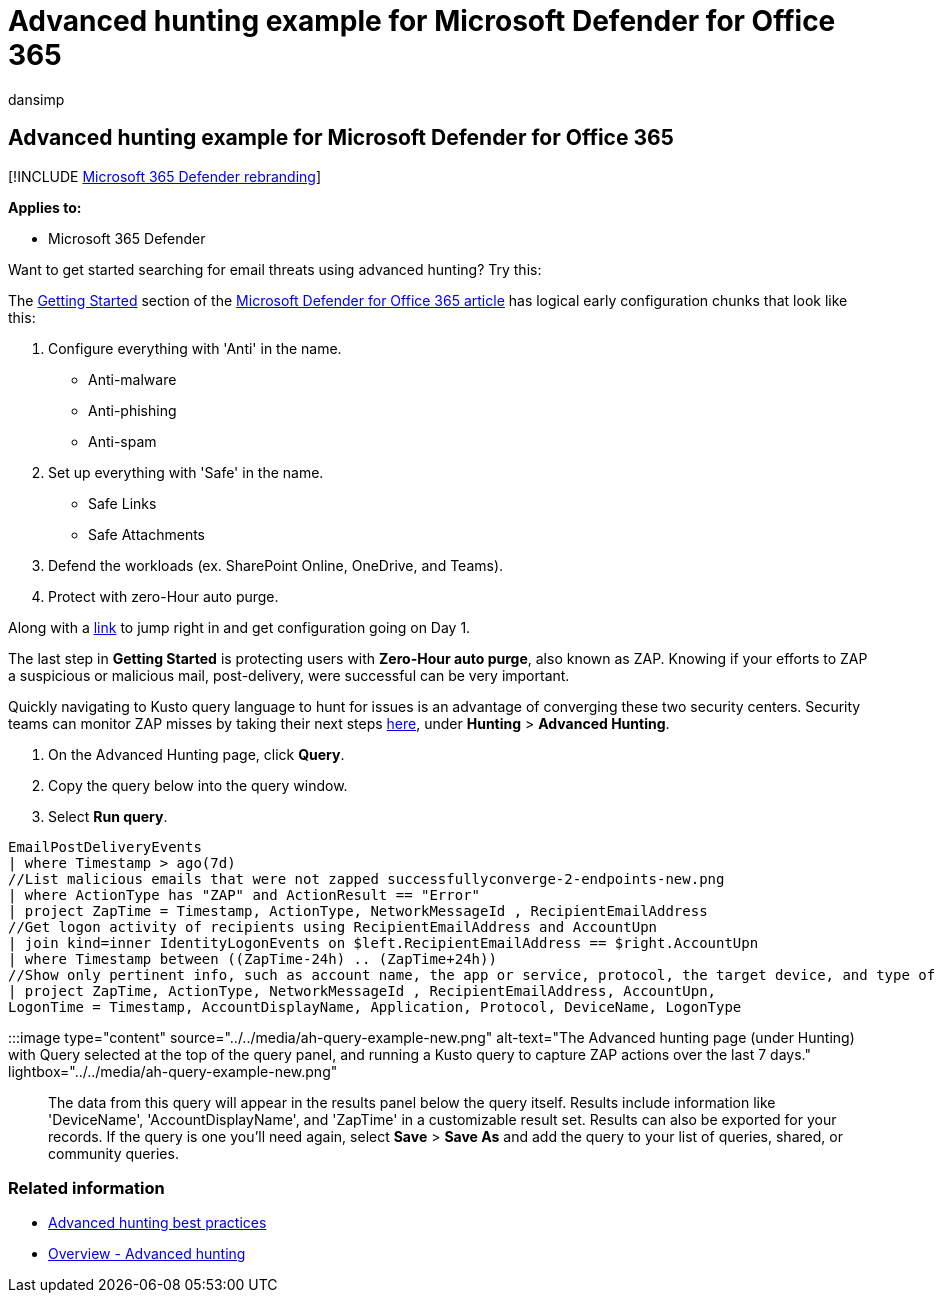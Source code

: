 = Advanced hunting example for Microsoft Defender for Office 365
:audience: ITPro
:author: dansimp
:description: Get started searching for email threats using advanced hunting
:f1.keywords: ["NOCSH"]
:keywords: advanced hunting, threat hunting, cyber threat hunting, Microsoft 365 Defender, microsoft 365, m365, search, query, telemetry, custom detections, schema, kusto
:manager: dansimp
:ms.author: dansimp
:ms.collection: ["M365-security-compliance", "m365initiative-m365-defender"]
:ms.localizationpriority: medium
:ms.mktglfcycl: deploy
:ms.pagetype: security
:ms.service: microsoft-365-security
:ms.sitesec: library
:ms.subservice: m365d
:ms.topic: article
:search.appverid: met150
:search.product: eADQiWindows 10XVcnh

== Advanced hunting example for Microsoft Defender for Office 365

[!INCLUDE xref:../includes/microsoft-defender.adoc[Microsoft 365 Defender rebranding]]

*Applies to:*

* Microsoft 365 Defender

Want to get started searching for email threats using advanced hunting?
Try this:

The link:/microsoft-365/security/office-365-security/defender-for-office-365#getting-started[Getting Started] section of the link:/microsoft-365/security/office-365-security/defender-for-office-365[Microsoft Defender for Office 365 article] has logical early configuration chunks that look like this:

. Configure everything with 'Anti' in the name.
 ** Anti-malware
 ** Anti-phishing
 ** Anti-spam
. Set up everything with 'Safe' in the name.
 ** Safe Links
 ** Safe Attachments
. Defend the workloads (ex.
SharePoint Online, OneDrive, and Teams).
. Protect with zero-Hour auto purge.

Along with a xref:../office-365-security/protect-against-threats.adoc[link] to jump right in and get configuration going on Day 1.

The last step in *Getting Started* is protecting users with *Zero-Hour auto purge*, also known as ZAP.
Knowing if your efforts to ZAP a suspicious or malicious mail, post-delivery, were successful can be very important.

Quickly navigating to Kusto query language to hunt for issues is an advantage of converging these two security centers.
Security teams can monitor ZAP misses by taking their next steps https://security.microsoft.com/advanced-hunting[here], under *Hunting* > *Advanced Hunting*.

. On the Advanced Hunting page, click *Query*.
. Copy the query below into the query window.
. Select *Run query*.

[,kusto]
----
EmailPostDeliveryEvents
| where Timestamp > ago(7d)
//List malicious emails that were not zapped successfullyconverge-2-endpoints-new.png
| where ActionType has "ZAP" and ActionResult == "Error"
| project ZapTime = Timestamp, ActionType, NetworkMessageId , RecipientEmailAddress
//Get logon activity of recipients using RecipientEmailAddress and AccountUpn
| join kind=inner IdentityLogonEvents on $left.RecipientEmailAddress == $right.AccountUpn
| where Timestamp between ((ZapTime-24h) .. (ZapTime+24h))
//Show only pertinent info, such as account name, the app or service, protocol, the target device, and type of logon
| project ZapTime, ActionType, NetworkMessageId , RecipientEmailAddress, AccountUpn,
LogonTime = Timestamp, AccountDisplayName, Application, Protocol, DeviceName, LogonType
----

:::image type="content" source="../../media/ah-query-example-new.png" alt-text="The Advanced hunting page (under Hunting) with Query selected at the top of the query panel, and running a Kusto query to capture ZAP actions over the last 7 days." lightbox="../../media/ah-query-example-new.png":::

The data from this query will appear in the results panel below the query itself.
Results include information like 'DeviceName', 'AccountDisplayName', and 'ZapTime' in a customizable result set.
Results can also be exported for your records.
If the query is one you'll need again, select *Save* > *Save As* and add the query to your list of queries, shared, or community queries.

=== Related information

* xref:advanced-hunting-best-practices.adoc[Advanced hunting best practices]
* xref:advanced-hunting-overview.adoc[Overview - Advanced hunting]
